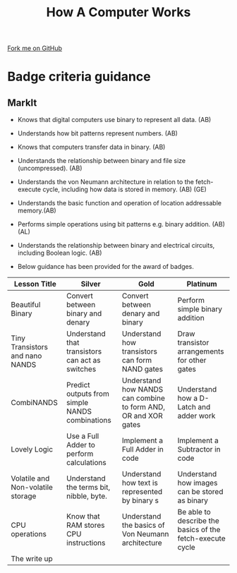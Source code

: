 #+STARTUP:indent
#+HTML_HEAD: <link rel="stylesheet" type="text/css" href="css/styles.css"/>
#+HTML_HEAD_EXTRA: <link href='http://fonts.googleapis.com/css?family=Ubuntu+Mono|Ubuntu' rel='stylesheet' type='text/css'>
#+OPTIONS: f:nil author:nil num:1 creator:nil timestamp:nil  
#+TITLE: How A Computer Works
#+AUTHOR: Marc Scott

#+BEGIN_HTML
<div class=ribbon>
<a href="https://github.com/MarcScott/8-CS-Computers">Fork me on GitHub</a>
</div>
#+END_HTML

* COMMENT Use as a template
:PROPERTIES:
:HTML_CONTAINER_CLASS: activity
:END:
** Learn It
:PROPERTIES:
:HTML_CONTAINER_CLASS: learn
:END:

** Research It
:PROPERTIES:
:HTML_CONTAINER_CLASS: research
:END:

** Design It
:PROPERTIES:
:HTML_CONTAINER_CLASS: design
:END:

** Build It
:PROPERTIES:
:HTML_CONTAINER_CLASS: build
:END:

** Test It
:PROPERTIES:
:HTML_CONTAINER_CLASS: test
:END:

** Run It
:PROPERTIES:
:HTML_CONTAINER_CLASS: run
:END:

** Document It
:PROPERTIES:
:HTML_CONTAINER_CLASS: document
:END:

** Code It
:PROPERTIES:
:HTML_CONTAINER_CLASS: code
:END:

** Program It
:PROPERTIES:
:HTML_CONTAINER_CLASS: program
:END:

** Try It
:PROPERTIES:
:HTML_CONTAINER_CLASS: try
:END:

** Badge It
:PROPERTIES:
:HTML_CONTAINER_CLASS: badge
:END:

** Save It
:PROPERTIES:
:HTML_CONTAINER_CLASS: save
:END:
* Badge criteria guidance
:PROPERTIES:
:HTML_CONTAINER_CLASS: activity
:END:
** MarkIt
:PROPERTIES:
:HTML_CONTAINER_CLASS: document
:END:
- Knows that digital computers use binary to represent all data. (AB)
- Understands how bit patterns represent numbers. (AB)
- Knows that computers transfer data in binary. (AB)
- Understands the relationship between binary and file size (uncompressed). (AB)

- Understands the von Neumann architecture in relation to the fetch- execute cycle, including how data is stored in memory. (AB) (GE)
- Understands the basic function and operation of location addressable memory.(AB)
- Performs simple operations using bit patterns e.g. binary addition. (AB) (AL)

- Understands the relationship between binary and electrical circuits, including Boolean logic. (AB)

- Below guidance has been provided for the award of badges.
| <40>                                     | <40>                                     | <40>                                     | <40>                                     |
|       Lesson Title                       | Silver                                   | Gold                                     | Platinum                                 |
|------------------------------------------+------------------------------------------+------------------------------------------+------------------------------------------|
| Beautiful Binary                         | Convert between binary and denary        | Convert between denary and binary        | Perform simple binary addition           |
| Tiny Transistors and nano NANDS          | Understand that transistors can act as switches | Understand how transistors can form NAND gates | Draw transistor arrangements for other gates |
| CombiNANDS                               | Predict outputs from simple NANDS combinations | Understand how NANDS can combine to form AND, OR and XOR gates | Understand how a D-Latch and adder work  |
| Lovely Logic                             | Use a Full Adder to perform calculations | Implement a Full Adder in code           | Implement a Subtractor in code           |
| Volatile and Non-volatile storage        | Understand the terms bit, nibble, byte.  | Understand how text is represented by binary s | Understand how images can be stored as binary |
| CPU operations                           | Know that RAM stores CPU instructions    | Understand the basics of Von Neumann architecture | Be able to describe the basics of the fetch-execute cycle |
| The write up                             |                                          |                                          |                                          |
